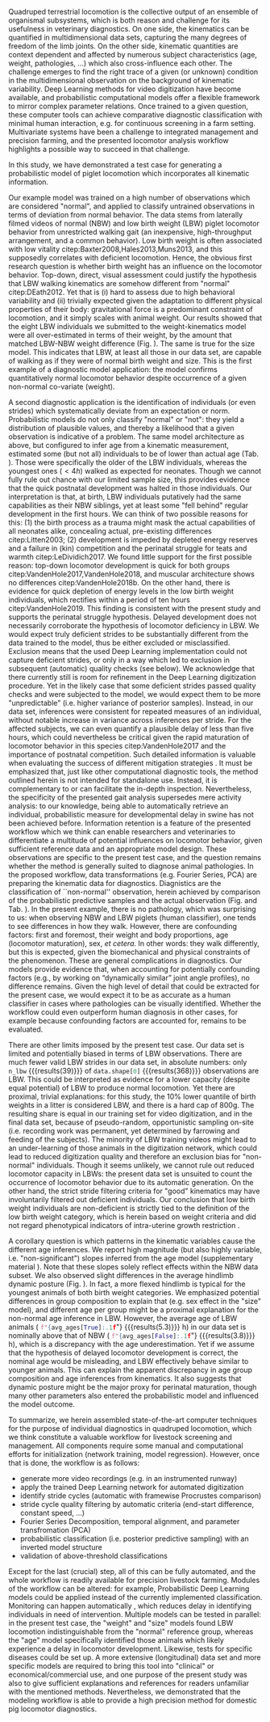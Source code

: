 
#+BIBLIOGRAPHY: literature.bib apalike
#+BEGIN_SRC emacs-lisp :exports none :results silent
(setq org-babel-inline-result-wrap "\\(%s\\)")
(setq bibtex-completion-bibliography
      '("literature.bib"))
#+END_SRC


Quadruped terrestrial locomotion is the collective output of an ensemble of organismal subsystems, which is both reason and challenge for its usefulness in veterinary diagnostics.
On one side, the kinematics can be quantified in multidimensional data sets, capturing the many degrees of freedom of the limb joints.
On the other side, kinematic quantities are context dependent and affected by numerous subject characteristics (age, weight, pathologies, ...) which also cross-influence each other.
The challenge emerges to find the right trace of a given (or unknown) condition in the multidimensional observation on the background of kinematic variability.
Deep Learning methods for video digitization have become available, and probabilistic computational models offer a flexible framework to mirror complex parameter relations.
Once trained to a given question, these computer tools can achieve comparative diagnostic classification with minimal human interaction, e.g. for continuous screening in a farm setting.
Multivariate systems have been a challenge to integrated management and precision farming, and the presented locomotor analysis workflow highlights a possible way to succeed in that challenge.


@@latex:\bigskip@@
In this study, we have demonstrated a test case for generating a probabilistic model of piglet locomotion which incorporates all kinematic information.
# Data acquisition is automated by the use of readily available use of "deep learning" tools.
# These tools, like the probabilistic model we applied, require prior efforts in training and regression, but can then be applied to novel observations with little extra effort.
Our example model was trained on a high number of observations which are considered "normal", and applied to classify untrained observations in terms of deviation from normal behavior.
The data stems from laterally filmed videos of normal (NBW) and low birth weight (LBW) piglet locomotor behavior from unrestricted walking gait (an inexpensive, high-throughput arrangement, and a common behavior).
Low birth weight is often associated with low vitality citep:Baxter2008,Hales2013,Muns2013, and this supposedly correlates with deficient locomotion.
Hence, the obvious first research question is whether birth weight has an influence on the locomotor behavior.
Top-down, direct, visual assessment could justify the hypothesis that LBW walking kinematics are somehow different from "normal" citep:DEath2012.
Yet that is (i) hard to assess due to high behavioral variability and (ii) trivially expected given the adaptation to different physical properties of their body: gravitational force is a predominant constraint of locomotion, and it simply scales with animal weight.
Our results showed that the eight LBW individuals we submitted to the weight-kinematics model were all over-estimated in terms of their weight, by the amount that matched LBW-NBW weight difference (Fig. \ref{fig:predictions}).
The same is true for the size model.
This indicates that LBW, at least all those in our data set, are capable of walking as if they were of normal birth weight and size.
This is the first example of a diagnostic model application: the model confirms quantitatively normal locomotor behavior despite occurrence of a given non-normal co-variate (weight).
# Or in other words: models can be robust to such effects

@@latex:\bigskip@@
A second diagnostic application is the identification of individuals (or even strides) which systematically deviate from an expectation or norm.
Probabilistic models do not only classify "normal" or "not": they yield a distribution of plausible values, and thereby a likelihood that a given observation is indicative of a problem.
The same model architecture as above, but configured to infer age from a kinematic measurement, estimated some (but not all) individuals to be of lower than actual age (Tab. \ref{tab:prediction}).
Those were specifically the older of the LBW individuals, whereas the youngest ones (\(<4h\)) walked as expected for neonates.
Though we cannot fully rule out chance with our limited sample size, this provides evidence that the quick postnatal development was halted in those individuals.
Our interpretation is that, at birth, LBW individuals putatively had the same capabilities as their NBW siblings, yet at least some "fell behind" regular development in the first hours.
We can think of two possible reasons for this: (1) the birth process as a trauma might mask the actual capabilities of all neonates alike, concealing actual, pre-existing differences citep:Litten2003; (2) development is impeded by depleted energy reserves and a failure in (kin) competition and the perinatal struggle for teats and warmth citep:LeDividich2017.
We found little support for the first possible reason: top-down locomotor development is quick for both groups citep:VandenHole2017,VandenHole2018, and muscular architecture shows no differences citep:VandenHole2018b.
On the other hand, there is evidence for quick depletion of energy levels in the low birth weight individuals, which rectifies within a period of ten hours citep:VandenHole2019.
This finding is consistent with the present study and supports the perinatal struggle hypothesis.
Delayed development does not necessarily corroborate the hypothesis of locomotor deficiency in LBW.
We would expect truly deficient strides to be substantially different from the data trained to the model, thus be either excluded or misclassified.
Exclusion means that the used Deep Learning implementation could not capture deficient strides, or only in a way which led to exclusion in subsequent (automatic) quality checks (see below).
We acknowledge that there currently still is room for refinement in the Deep Learning digitization procedure.
Yet in the likely case that some deficient strides passed quality checks and were subjected to the model, we would expect them to be more "unpredictable" (i.e. higher variance of posterior samples).
Instead, in our data set, inferences were consistent for repeated measures of an individual, without notable increase in variance across inferences per stride.
For the affected subjects, we can even quantify a plausible delay of less than five hours, which could nevertheless be critical given the rapid maturation of locomotor behavior in this species citep:VandenHole2017 and the importance of postnatal competition.
Such detailed information is valuable when evaluating the success of different mitigation strategies @@latex:\citep[e.g. supplementing energy to piglets,][]{Schmitt2019}@@.
It must be emphasized that, just like other computational diagnostic tools, the method outlined herein is not intended for standalone use.
Instead, it is complementary to or can facilitate the in-depth inspection.
Nevertheless, the specificity of the presented gait analysis supersedes mere activity analysis: to our knowledge, being able to automatically retrieve an individual, probabilistic measure for developmental delay in swine has not been achieved before.
Information retention is a feature of the presented workflow which we think can enable researchers and veterinaries to differentiate a multitude of potential influences on locomotor behavior, given sufficient reference data and an appropriate model design.
These observations are specific to the present test case, and the question remains whether the method is generally suited to diagnose animal pathologies.
In the proposed workflow, data transformations (e.g. Fourier Series, PCA) are preparing the kinematic data for diagnostics.
Diagnistics are the classification of ``non-normal'' observation, herein achieved by comparison of the probabilistic predictive samples and the actual observation (Fig. \ref{fig:predictions} and Tab. \ref{tab:prediction}).
In the present example, there is no pathology, which was surprising to us: when observing NBW and LBW piglets (human classifier), one tends to see differences in how they walk.
However, there are confounding factors: first and foremost, their weight and body proportions, age (locomotor maturation), sex, \textit{et cetera}.
In other words: they walk differently, but this is expected, given the biomechanical and physical constraints of the phenomenon.
These are general complications in diagnostics.
Our models provide evidence that, when accounting for potentially confounding factors (e.g., by working on “dynamically similar” joint angle profiles), no difference remains.
Given the high level of detail that could be extracted for the present case, we would expect it to be as accurate as a human classifier in cases where pathologies can be visually identified.
Whether the workflow could even outperform human diagnosis in other cases, for example because confounding factors are accounted for, remains to be evaluated.



#+BEGIN_SRC python :results output :session observations :exports none :tangle yes
import os as OS
import numpy as NP

import Code01_Observations as OBS

data = OBS.LoadYoungData()
n_lbw = NP.nansum(data['is_lbw'].values)
n_val = NP.nansum(data['is_validation'].values)
n_nbw = data.shape[0] - NP.sum([n_lbw, n_val])

#+END_SRC

#+RESULTS:


@@latex:\bigskip@@
There are other limits imposed by the present test case.
Our data set is limited and potentially biased in terms of LBW observations.
There are much fewer valid LBW strides in our data set, in absolute numbers: only
src_python[:session observations]{n_lbw} {{{results(\(39\))}}}
of
src_python[:session observations]{data.shape[0]} {{{results(\(368\))}}}
observations are LBW.
This could be interpreted as evidence for a lower capacity (despite equal potential) of LBW to produce normal locomotion.
Yet there are proximal, trivial explanations: for this study, the \(10 \%\) lower quantile of birth weights in a litter is considered LBW, and there is a hard cap of \(800\)g.
The resulting share is equal in our training set for video digitization, and in the final data set, because of pseudo-random, opportunistic sampling on-site (i.e. recording work was permanent, yet determined by farrowing and feeding of the subjects).
The minority of LBW training videos might lead to an under-learning of those animals in the digitization network, which could lead to reduced digitization quality and therefore an exclusion bias for "non-normal" individuals.
Though it seems unlikely, we cannot rule out reduced locomotor capacity in LBWs: the present data set is unsuited to count the occurrence of locomotor behavior due to its automatic generation.
On the other hand, the strict stride filtering criteria for "good" kinematics may have involuntarily filtered out deficient individuals.
Our conclusion that low birth weight individuals are non-deficient is strictly tied to the definition of the low birth weight category, which is herein based on weight criteria and did not regard phenotypical indicators of intra-uterine growth restriction @@latex:\citep[which we did not record, \textit{cf.}][]{Amdi2013}@@.


#+BEGIN_SRC python :results output :session ages :exports none :tangle yes
# update the figure
import os as OS
import numpy as NP
import pandas as PD
import matplotlib.pyplot as PLT

print (OS.getcwd(), OS.path.exists('Code03_Predictions.py'))
import Code03_Predictions as PRED

data = PRED.LoadYoungData()
avg_ages = data.loc[:, ['is_lbw', 'age']].groupby('is_lbw').agg(NP.mean)['age'].to_dict()

#+END_SRC

#+RESULTS:
: /data/01_kinematics/16_piglet_fcas/ms1_agemodel True

@@latex:\bigskip@@
@@latex:\pagebreak@@
A corollary question is which patterns in the kinematic variables cause the different age inferences.
We report high magnitude (but also highly variable, i.e. "non-significant") slopes inferred from the age model (supplementary material \ref{supp:modelresults}).
Note that these slopes solely reflect effects within the NBW data subset.
We also observed slight differences in the average hindlimb dynamic posture (Fig. \ref{fig:raw_data}).
In fact, a more flexed hindlimb is typical for the youngest animals of both birth weight categories.
We emphasized potential differences in group composition to explain that (e.g. sex effect in the "size" model), and different age per group might be a proximal explanation for the non-normal age inference in LBW.
However, the average age of LBW animals (
src_python[:session ages]{f"{avg_ages[True]:.1f}"} {{{results(\(5.3\))}}} h) in our data set is nominally above that of NBW (
src_python[:session ages]{f"{avg_ages[False]:.1f}"} {{{results(\(3.8\))}}}
h), which is a discrepancy with the age underestimation.
Yet if we assume that the hypothesis of delayed locomotor development is correct, the nominal age would be misleading, and LBW effectively behave similar to younger animals.
This can explain the apparent discrepancy in age group composition and age inferences from kinematics.
It also suggests that dynamic posture might be the major proxy for perinatal maturation, though many other parameters also entered the probabilistic model and influenced the model outcome.


@@latex:\bigskip@@
To summarize, we herein assembled state-of-the-art computer techniques for the purpose of individual diagnostics in quadruped locomotion, which we think constitute a valuable workflow for livestock screening and management.
All components require some manual and computational efforts for initialization (network training, model regression).
However, once that is done, the workflow is as follows:
- generate more video recordings (e.g. in an instrumented runway)
- apply the trained Deep Learning network for automated digitization
- identify stride cycles (automatic with framewise Procrustes comparison)
+ stride cycle quality filtering by automatic criteria (end-start difference, constant speed, ...)
+ Fourier Series Decomposition, temporal alignment, and parameter transfromation (PCA)
+ probabilistic classification (i.e. posterior predictive sampling) with an inverted model structure
+ validation of above-threshold classifications

Except for the last (crucial) step, all of this can be fully automated, and the whole workflow is readily available for precision livestock farming.
Modules of the workflow can be altered: for example, Probabilistic Deep Learning models could be applied instead of the currently implemented classification.
Monitoring can happen automatically @@latex:\citep[as in][]{Litten2003,Netukova2021}@@, which reduces delay in identifying individuals in need of intervention.
Multiple models can be tested in parallel: in the present test case, the "weight" and "size" models found LBW locomotion indistinguishable from the "normal" reference group, whereas the "age" model specifically identified those animals which likely experience a delay in locomotor development.
Likewise, tests for specific diseases could be set up.
A more extensive (longitudinal) data set and more specific models are required to bring this tool into "clinical" or economical/commercial use, and one purpose of the present study was also to give sufficient explanations and references for readers unfamiliar with the mentioned methods.
Nevertheless, we demonstrated that the modeling workflow is able to provide a high precision method for domestic pig locomotor diagnostics.
# , high throughput




# ################################################################################
# #### ARCHIVE ####
# ################################################################################

#+begin_comment


@@latex:\bigskip@@
# modeling framework
The findings discussed above are enabled by inverse-modeling subject characteristics as a function of kinematic parameters, using probabilistic models.
The models do reveal various parameter associations, yet the top down (repeated) testing with the chosen model structure complicates drawing definite conclusions @@latex:\citep[e.g. we observed a sex effect on size, but opposite of what other studies have reported,][we conclude males in our study were just smaller by chance]{Baxter2012}@@.
Instead, the demonstrated strategy leverages the potential of probabilistic models to perform out-of-sample inference (via separation of the LBW test group).
Non-probabilistic modeling could equally serve to infer values, but it cannot generate parameter distributions (as in the non-normal age inferences, Fig. \ref{fig:predictions}).
Our probabilistic models implicitly regard "non-significant" parameter slopes, which are usually neglected in standard hypothesis testing (such as the high magnitude, highly variable dynamic ROM quantities, which might nevertheless have relevance for age inference in case they are correlated and add up, which is likely the case).
The data transformations and predictive modeling strategy we applied herein hold further potential for inferring kinematics, for example by morphometric bracketing of extinct taxa.
For that purpose, one would train a model to infer dynamic posture and coordination from a given range of morphometrics, generate predictive samples for specific morphometrics in that range, and convert the samples back to (3D) joint angle profiles which could be animated.
# Yes, I am thinking of you, dino researchers and Lucy fans!



# inverse modeling strategy
There is a conceptual hierarchy, but no clear causality, when modeling parameter dependencies in quantitative studies of locomotion.
For example, animals might increase the hip angle (posture) and the temporal pattern in the joint angle profiles (coordination) to reach higher speeds (spatiotemporal gait variables), but the speed they reach might depend on age (subject parameter).
But age might also influence the speed without changing dynamic posture or coordination, simply because the animal grows and increases strength. @@comment:%\citep[though herein we use dimensionless speed,][]{Hof1996}.@@
Age might also affect dynamic posture and coordination directly, for example if dimensionless speed stays constant but clearance changes with age.
Reducing clearance can increase speed (less unnecessary hoof lifting) or reduce it (higher duty factor), which can be distinguished by the other parameters.
This complex interrelation of spatiotemporal quantities complicates the intuitive modeling strategy, which involves using subject characteristics as a factor to infer a multivariate block of gait variables and kinematics.
In our experience, model residuals in such models are high, multiple testing can yield putatively coincidental significances, cross-dependencies within the multivariate data set might be underestimated, and sample size requirements are high.
And even under ideal circumstances: chances are that such models would yield /some/ age effect, even with random data.



# conclusion
@@latex:\bigskip@@
In contrast, the strategy applied herein is related to the question: "given the complete kinematic output of a behavior, can we infer subject characteristics of the animal producing it?"
We used probabilistic models, which are able to capture intrinsic variability of the process, and addressed specific categorical questions (NBW/LBW differences) by out-of-sample infer.
ence.
We demonstrated that, in the first ten hours of piglet life, (1) kinematics seem to be indifferent to low body mass and size, and (2) locomotion of some LBW individuals could be explained by a delay in locomotor maturation which is initiated /post partum/.



# the question
Birth weight variability in piglets is considerable.
The average birth weight of a new born piglet in our data set is just above a kilo, yet the span within a litter is typically above \(800\ g\).
Size ranges are accordingly high.
Intuitively, one would expect a pronounced difference in how these newborn animals move their more or less heavy bodies.
The overarching question is whether low or critically low birth weight can be associated with a deficit in locomotion.


# no difference...
One might therefore anticipate differences in coordination, which is the immediate outcome of motor control.


@@latex:\bigskip@@
# diagnostic potential
The diagnostic potential of the toolchain we exemplified herein is considerable, and it can outperform visual data assessment.
We observe little qualitative difference in LBW and NBW kinematics (Fig. \ref{fig:raw_data}), and generally, variation in the process exceeds the expectable effect sizes on individual parameters.
Within the range of kinematic variability, we observe LBW animals perfectly /capable/ of normal posture, coordination, and overall stride results (collective variables).
Note that this does not rule out problems of balance, stability, or endurance.
However, the age model trained on the ensemble of variables can distinguish very fine individual differences in development (Tab. \ref{tab:prediction}).
On the other hand, the other models were unable to correctly retro-infer either mass or size from blindly provided kinematic parameters including coordination.
Strides from LBW animals were estimated to come from an animal with a "normal" mass and size (Fig. \ref{fig:predictions}).
This confirms that low body mass or small size can not be causal for altered 2D kinematics, and it raises doubts whether there are any deficits in coordination and control for the subset of individual we classified as LBW.
Inference is consistent per individual, although no subject characteristics except sex entered the model ("blind" inference).
This supports the hypothesis that locomotor development is sometimes delayed in LBWs, and the factors contributing to this delay remain to be identified.
Delayed development does not necessarily corroborate the hypothesis of locomotor deficiency in LBW: we would expect truly deficient strides to be substantially different from the data trained to the model, making it "unpredictable" (i.e. higher variance of posterior samples).
Instead, inference is consistent for repeated measures of an individual, without notable increase in variance.
For the affected subjects, we can even quantify a delay of less than five hours, which could nevertheless be critical given the rapid maturation of locomotor behavior in this species citep:VandenHole2017 and the importance of postnatal competition citep:Litten2003.





# ... yet still differences
We do see differences for LBW compared to NBW recordings, nonetheless.
First, a difference in sample size.
There are much fewer valid LBW strides in our data set: only
src_python[:session observations]{n_lbw} {{{results(\(39\))}}}
of
src_python[:session observations]{data.shape[0]} {{{results(\(368\))}}}
observations are LBW.
This could be interpreted as evidence for a lower capacity (despite equal potential) of LBW to produce normal locomotion.
Yet there are proximal, trivial explanations: based on conventions, the \(10 \%\) lower quantile of birth weights in a litter is considered LBW, and there is a hard cap of \(800\ g\).
The resulting share is equal in our training set for video digitization, and in the final data set, because of pseudo-random, opportunistic sampling on-site (i.e. recording work was permanent, yet determined by farrowing and feeding of the subjects).
The minority of LBW training videos might lead to an under-learning of those animals, reduced digitization quality and therefore an exclusion bias for "non-normal" individuals.
Though it seems unlikely, we cannot rule out reduced locomotor capacity in LBWs, because the present data set is unsuited to count the occurrence of locomotor behavior.
On the other hand, the strict stride filtering criteria for "good" kinematics may have involuntarily filtered out deficient individuals.
Our conclusion that low birth weight individuals are non-deficient is strictly tied to the definition of the low birth weight category, which is herein based on weight criteria and did not regard phenotypical indicators of intra-uterine growth restriction @@latex:\citep[which we did not record, \textit{cf.}][]{Amdi2013}@@.


# age underestimation
A second difference of LBW locomotion is that the age is underestimated for strides of some, but not all individuals.


Note however that the causality might be inverse.
We measured age underestimation only in the case of the individuals which were recorded late within our sampling time frame (age \(> 5\ h\), Tab. \ref{tab:prediction}).
This is consistent with prior evidence that energy reserves are depleted after birth (normal locomotion) but not replenished after four hours in the case of LBW citep:LeDividich2017,VandenHole2019.
Assuming that this is the case, i.e. energy reserves are depleted, we would expect two effects: (i) the animal might succeed in the locomotor task less frequently (not quantified, see above), and (ii) the kinematics might be altered, which we observed.
The present model was trained from NBW data and thereby tuned to kinematic development from animals with normal energy levels (therefore it can infer age from kinematics in NBW).
That same model quantifies the potentially energy-deficient animals as younger.
It might be that energy deficiency coincidentally causes effects which are exactly opposite to the changes that piglet kinematics undergo in normal development.
However, the more likely explanation is an actual delay or a temporary halt in development.
Failure of the LBW to compete in the first hours are sufficient to explain reduced intake citep:Amdi2013, the absolute size and mass difference alone might be crucial, and an immediate question which we cannot address with the present data set is whether and how (fast, likely) animals would recover from the delay.
Alternatively, there might be a technical artifact in probabilistic sampling @@latex:\citep["shrinkage", \textit{cf.}][]{Gelman2013}@@ which caused the underestimation of "above average age" individuals.
Yet this is an unlikely explanation, given that shrinkage would apply equally to NBWs, and inversely to the opposite, younger subjects.
Finally, with only eight LBW individuals, we cannot exclude coincidence in which indivuduals are affected.

Neither of these technical explanations puts doubt on the clarity of the initial finding: a subset of the low birth weight individuals produced locomotor behavior which is quantitatively similar to that of younger individuals.

#+end_comment
